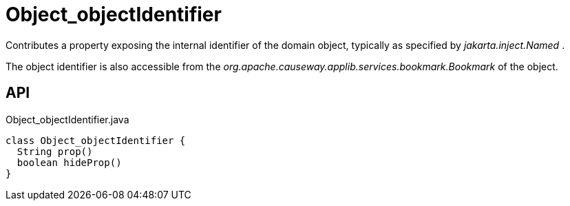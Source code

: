 = Object_objectIdentifier
:Notice: Licensed to the Apache Software Foundation (ASF) under one or more contributor license agreements. See the NOTICE file distributed with this work for additional information regarding copyright ownership. The ASF licenses this file to you under the Apache License, Version 2.0 (the "License"); you may not use this file except in compliance with the License. You may obtain a copy of the License at. http://www.apache.org/licenses/LICENSE-2.0 . Unless required by applicable law or agreed to in writing, software distributed under the License is distributed on an "AS IS" BASIS, WITHOUT WARRANTIES OR  CONDITIONS OF ANY KIND, either express or implied. See the License for the specific language governing permissions and limitations under the License.

Contributes a property exposing the internal identifier of the domain object, typically as specified by _jakarta.inject.Named_ .

The object identifier is also accessible from the _org.apache.causeway.applib.services.bookmark.Bookmark_ of the object.

== API

[source,java]
.Object_objectIdentifier.java
----
class Object_objectIdentifier {
  String prop()
  boolean hideProp()
}
----

